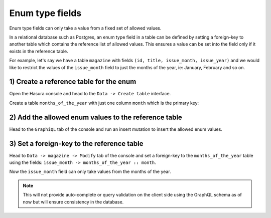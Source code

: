 Enum type fields
================

Enum type fields can only take a value from a fixed set of allowed values.

In a relational database such as Postgres, an enum type field in a table can be defined by setting a foreign-key
to another table which contains the reference list of allowed values. This ensures a value can be set into the field
only if it exists in the reference table.

For example, let's say we have a table ``magazine`` with fields ``(id, title, issue_month, issue_year)``
and we would like to restrict the values of the ``issue_month`` field to just the months of the year, ie: January,
February and so on.

1) Create a reference table for the enum
----------------------------------------

Open the Hasura console and head to the ``Data -> Create table`` interface.

Create a table ``months_of_the_year`` with just one column ``month`` which is the primary key:

.. image:: ../../../img/graphql/manual/schema/enum-create-ref-table.png

2) Add the allowed enum values to the reference table
-----------------------------------------------------

Head to the ``GraphiQL`` tab of the console and run an insert mutation to insert the allowed enum values.

.. image:: ../../../img/graphql/manual/schema/enum-insert-ref-values.png

3) Set a foreign-key to the reference table
-------------------------------------------

Head to ``Data -> magazine -> Modify`` tab of the console and set a foreign-key to the ``months_of_the_year`` table
using the fields: ``issue_month -> months_of_the_year :: month``.

.. image:: ../../../img/graphql/manual/schema/enum-set-foreign-key.png

Now the ``issue_month`` field can only take values from the months of the year.

.. note::
  This will not provide auto-complete or query validation on the client side using the GraphQL schema as of now
  but will ensure consistency in the database.